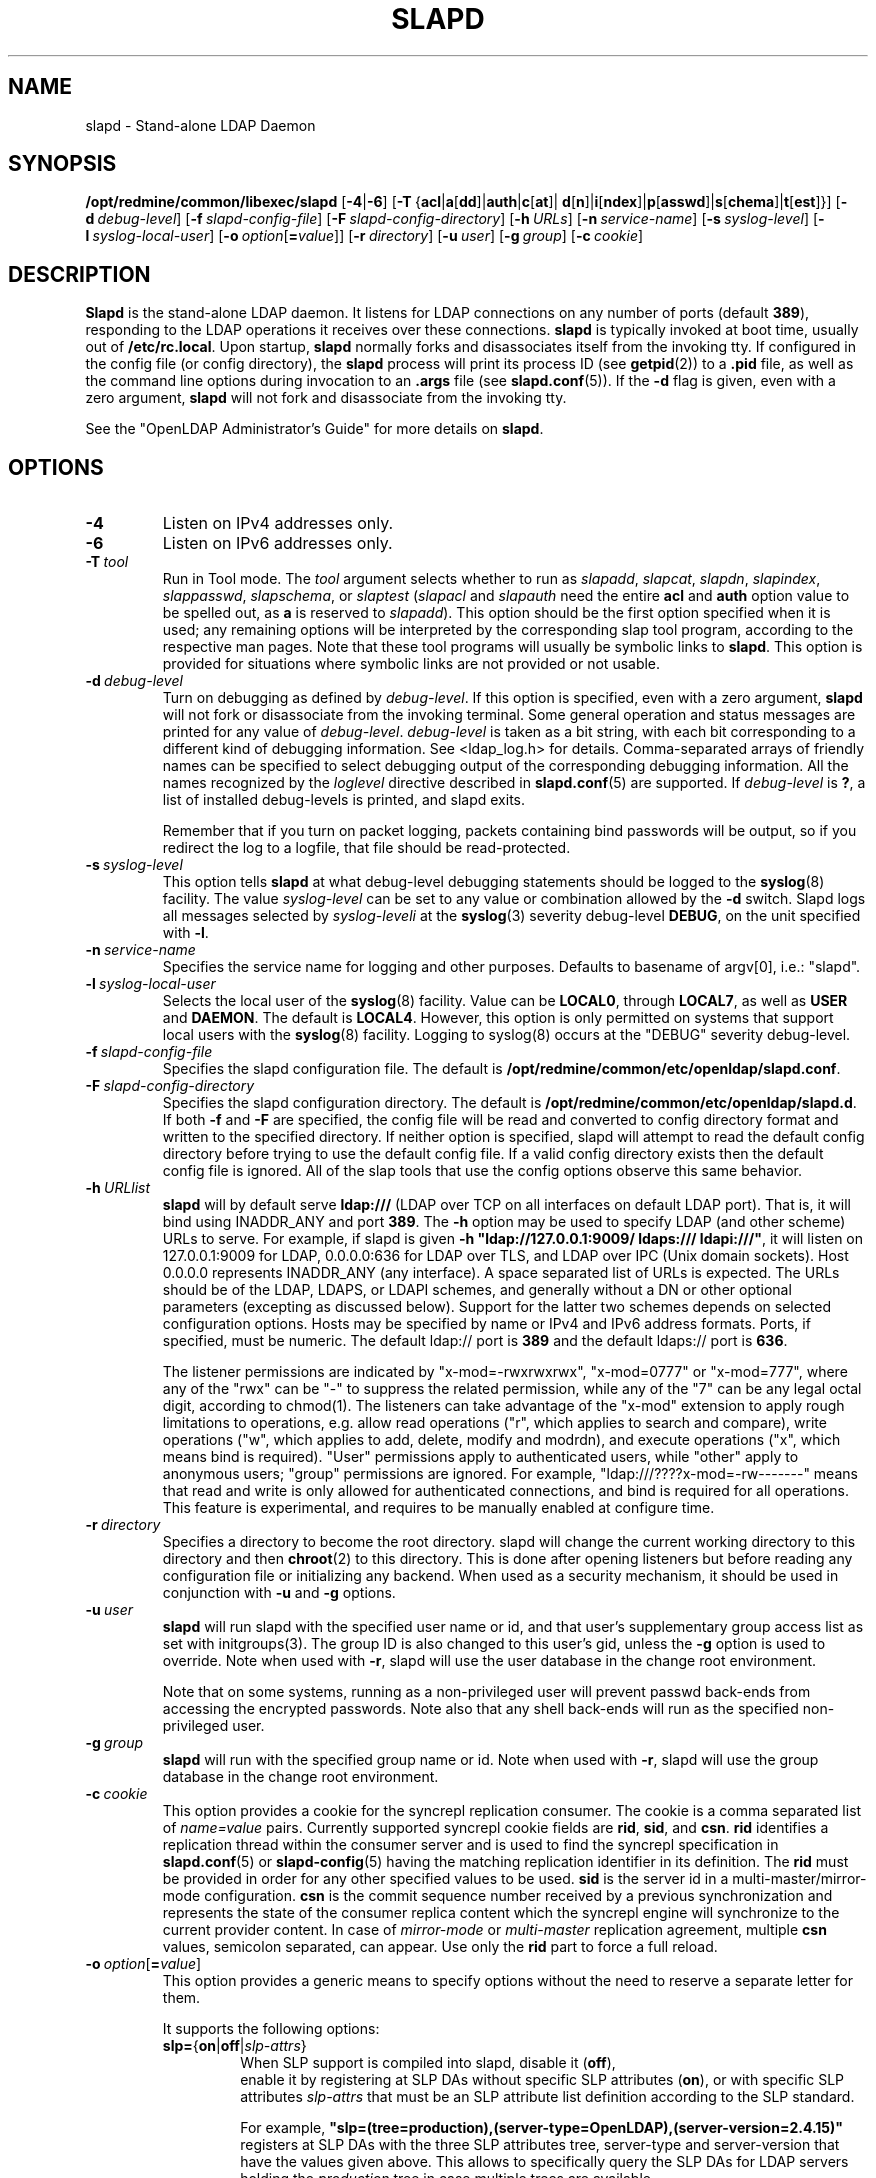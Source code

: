 .lf 1 stdin
.TH SLAPD 8C "2010/06/30" "OpenLDAP 2.4.23"
.\" Copyright 1998-2010 The OpenLDAP Foundation All Rights Reserved.
.\" Copying restrictions apply.  See COPYRIGHT/LICENSE.
.\" $OpenLDAP: pkg/ldap/doc/man/man8/slapd.8,v 1.64.2.12 2010/04/13 20:22:46 kurt Exp $
.SH NAME
slapd \- Stand-alone LDAP Daemon
.SH SYNOPSIS
.B /opt/redmine/common/libexec/slapd 
[\c
.BR \-4 | \-6 ]
[\c
.BR \-T \ { acl \||\| a [ dd ]\||\| auth \||\| c [ at ]\||\|
.BR d [ n ]\||\| i [ ndex ]\||\| p [ asswd ]\||\| s [ chema ]\||\| t [ est ]}]
[\c
.BI \-d \ debug-level\fR]
[\c
.BI \-f \ slapd-config-file\fR]
[\c
.BI \-F \ slapd-config-directory\fR]
[\c
.BI \-h \ URLs\fR]
[\c
.BI \-n \ service-name\fR]
[\c
.BI \-s \ syslog-level\fR]
[\c
.BI \-l \ syslog-local-user\fR]
[\c
.BI \-o \ option\fR[ = value\fR]]
[\c
.BI \-r \ directory\fR]
[\c
.BI \-u \ user\fR]
[\c
.BI \-g \ group\fR]
[\c
.BI \-c \ cookie\fR]
.SH DESCRIPTION
.LP
.B Slapd
is the stand-alone LDAP daemon. It listens for LDAP connections on
any number of ports (default \fB389\fP), responding
to the LDAP operations it receives over these connections.
.B slapd
is typically invoked at boot time, usually out of
.BR  /etc/rc.local .
Upon startup,
.B slapd
normally forks and disassociates itself from the invoking tty.
If configured in the config file (or config directory),
the
.B slapd
process will print its process ID (see
.BR getpid (2))
to a 
.B .pid
file, as well as the command line options during invocation to an
.B .args
file (see 
.BR slapd.conf (5)).
If the
.B \-d
flag is given, even with a zero argument,
.B slapd
will not fork and disassociate from the invoking tty.
.LP
See the "OpenLDAP Administrator's Guide" for more details on
.BR slapd .
.SH OPTIONS
.TP
.B \-4
Listen on IPv4 addresses only.
.TP
.B \-6
Listen on IPv6 addresses only.
.TP
.BI \-T \ tool
Run in Tool mode. The \fItool\fP argument selects whether to run as
.IR slapadd ,
.IR slapcat ,
.IR slapdn ,
.IR slapindex ,
.IR slappasswd ,
.IR slapschema ,
or
.I slaptest
(\fIslapacl\fP and \fIslapauth\fP need the entire \fBacl\fP and \fBauth\fP
option value to be spelled out, as \fBa\fP is reserved to
.IR slapadd ).
This option should be the first option specified when it is used;
any remaining options will be interpreted by the corresponding 
slap tool program, according to the respective man pages.
Note that these tool programs will usually be symbolic links to
.BR slapd .
This option is provided for situations where symbolic links 
are not provided or not usable.
.TP
.BI \-d \ debug-level
Turn on debugging as defined by
.IR debug-level .
If this option is specified, even with a zero argument,
.B slapd
will not fork or disassociate from the invoking terminal.  Some general
operation and status messages are printed for any value of \fIdebug-level\fP.
\fIdebug-level\fP is taken as a bit string, with each bit corresponding to a
different kind of debugging information.  See <ldap_log.h> for details.
Comma-separated arrays of friendly names can be specified to select
debugging output of the corresponding debugging information.
All the names recognized by the \fIloglevel\fP directive 
described in \fBslapd.conf\fP(5) are supported.
If \fIdebug-level\fP is \fB?\fP, a list of installed debug-levels is printed,
and slapd exits.

Remember that if you turn on packet logging, packets containing bind passwords
will be output, so if you redirect the log to a logfile, that file should
be read-protected.
.TP
.BI \-s \ syslog-level
This option tells
.B slapd
at what debug-level debugging statements should be logged to the
.BR syslog (8)
facility.
The value \fIsyslog-level\fP can be set to any value or combination
allowed by the \fB\-d\fP switch.
Slapd logs all messages selected by \fIsyslog-leveli\fP 
at the
.BR syslog (3)
severity debug-level \fBDEBUG\fP,
on the unit specified with \fB\-l\fP.
.TP
.BI \-n \ service-name
Specifies the service name for logging and other purposes.  Defaults
to basename of argv[0], i.e.: "slapd".
.TP
.BI \-l \ syslog-local-user
Selects the local user of the
.BR syslog (8)
facility. Value can be 
.BR LOCAL0 , 
through
.BR LOCAL7 ,
as well as
.B USER
and
.BR DAEMON .
The default is
.BR LOCAL4 .
However, this option is only permitted on systems that support
local users with the 
.BR syslog (8)
facility.
Logging to syslog(8) occurs at the "DEBUG" severity debug-level.
.TP
.BI \-f \ slapd-config-file
Specifies the slapd configuration file. The default is
.BR /opt/redmine/common/etc/openldap/slapd.conf .
.TP
.BI \-F \ slapd-config-directory
Specifies the slapd configuration directory. The default is
.BR /opt/redmine/common/etc/openldap/slapd.d .
If both
.B \-f
and
.B \-F
are specified, the config file will be read and converted to
config directory format and written to the specified directory.
If neither option is specified, slapd will attempt to read the
default config directory before trying to use the default
config file. If a valid config directory exists then the
default config file is ignored. All of the slap tools that
use the config options observe this same behavior.
.TP
.BI \-h \ URLlist
.B slapd
will by default serve
.B ldap:///
(LDAP over TCP on all interfaces on default LDAP port).  That is, 
it will bind using INADDR_ANY and port \fB389\fP.
The
.B \-h
option may be used to specify LDAP (and other scheme) URLs to serve.
For example, if slapd is given
.BR "\-h \(dqldap://127.0.0.1:9009/ ldaps:/// ldapi:///\(dq" , 
it will listen on 127.0.0.1:9009 for LDAP, 0.0.0.0:636 for LDAP over TLS,
and LDAP over IPC (Unix domain sockets).  Host 0.0.0.0 represents
INADDR_ANY (any interface).
A space separated list of URLs is expected.  The URLs should be of
the LDAP, LDAPS, or LDAPI schemes, and generally
without a DN or other optional parameters (excepting as discussed below).
Support for the latter two schemes depends on selected configuration 
options.  Hosts may be specified by name or IPv4 and IPv6 address formats.
Ports, if specified, must be numeric.  The default ldap:// port is \fB389\fP
and the default ldaps:// port is \fB636\fP.

The listener permissions are indicated by
"x\-mod=\-rwxrwxrwx", "x\-mod=0777" or "x\-mod=777", where any 
of the "rwx" can be "\-" to suppress the related permission, while any 
of the "7" can be any legal octal digit, according to chmod(1).
The listeners can take advantage of the "x\-mod"
extension to apply rough limitations to operations, e.g. allow read operations
("r", which applies to search and compare), write operations ("w", 
which applies to add, delete, modify and modrdn), and execute operations
("x", which means bind is required).
"User" permissions apply to authenticated users, while "other" apply
to anonymous users; "group" permissions are ignored.
For example, "ldap:///????x\-mod=\-rw\-\-\-\-\-\-\-" means that read and write is only allowed
for authenticated connections, and bind is required for all operations.
This feature is experimental, and requires to be manually enabled
at configure time.
.TP
.BI \-r \ directory
Specifies a directory to become the root directory.  slapd will
change the current working directory to this directory and
then
.BR chroot (2)
to this directory.  This is done after opening listeners but before
reading any configuration file or initializing any backend.  When
used as a security mechanism, it should be used in conjunction with
.B \-u
and
.B \-g
options.
.TP
.BI \-u \ user
.B slapd
will run slapd with the specified user name or id, and that user's
supplementary group access list as set with initgroups(3).  The group ID
is also changed to this user's gid, unless the \fB\-g\fP option is used to
override.  Note when used with
.BR \-r ,
slapd will use the user database in the change root environment.

Note that on some systems, running as a non-privileged user will prevent
passwd back-ends from accessing the encrypted passwords.  Note also that
any shell back-ends will run as the specified non-privileged user.
.TP
.BI \-g \ group
.B slapd
will run with the specified group name or id.  Note when used with
.BR \-r ,
slapd will use the group database in the change root environment.
.TP
.BI \-c \ cookie
This option provides a cookie for the syncrepl replication consumer.
The cookie is a comma separated list of \fIname=value\fP pairs.
Currently supported syncrepl cookie fields are
.BR rid ,
.BR sid ,
and
.BR csn .
.B rid
identifies a replication thread within the consumer server
and is used to find the syncrepl specification in 
.BR slapd.conf (5)
or
.BR slapd\-config (5)
having the matching replication identifier in its definition. The
.B rid
must be provided in order for any other specified values to be used.
.B sid
is the server id in a multi-master/mirror-mode configuration.
.B csn
is the commit sequence number received by a previous synchronization
and represents the state of the consumer replica content which the
syncrepl engine will synchronize to the current provider content.
In case of \fImirror-mode\fP or \fImulti-master\fP replication agreement,
multiple
.B csn
values, semicolon separated, can appear.
Use only the 
.B rid
part to force a full reload.
.TP
.BI \-o \ option\fR[ = value\fR]
This option provides a generic means to specify options without the need to reserve
a separate letter for them.

It supports the following options:
.RS
.TP
.BR slp= { on \||\| off \||\| \fIslp-attrs\fP }
When SLP support is compiled into slapd, disable it (\fBoff\fP),
 enable it by registering at SLP DAs without specific SLP attributes (\fBon\fP),
or with specific SLP attributes
.I slp-attrs
that must be an SLP attribute list definition according to the SLP standard.

For example, \fB"slp=(tree=production),(server-type=OpenLDAP),(server\-version=2.4.15)"\fP
registers at SLP DAs with the three SLP attributes tree, server-type and server-version
that have the values given above.
This allows to specifically query the SLP DAs for LDAP servers holding the
.I production
tree in case multiple trees are available.
.RE
.SH EXAMPLES
To start 
.I slapd
and have it fork and detach from the terminal and start serving
the LDAP databases defined in the default config file, just type:
.LP
.nf
.ft tt
	/opt/redmine/common/libexec/slapd
.ft
.fi
.LP
To start 
.B slapd
with an alternate configuration file, and turn
on voluminous debugging which will be printed on standard error, type:
.LP
.nf
.ft tt
	/opt/redmine/common/libexec/slapd \-f /var/tmp/slapd.conf \-d 255
.ft
.fi
.LP
To test whether the configuration file is correct or not, type:
.LP
.nf
.ft tt
	/opt/redmine/common/libexec/slapd \-Tt
.ft
.fi
.LP
.SH "SEE ALSO"
.BR ldap (3),
.BR slapd.conf (5),
.BR slapd\-config (5),
.BR slapd.access (5),
.BR slapacl (8),
.BR slapadd (8),
.BR slapauth (8),
.BR slapcat (8),
.BR slapdn (8),
.BR slapindex (8),
.BR slappasswd (8),
.BR slapschema (8),
.BR slaptest (8).
.LP
"OpenLDAP Administrator's Guide" (http://www.OpenLDAP.org/doc/admin/)
.SH BUGS
See http://www.openldap.org/its/
.SH ACKNOWLEDGEMENTS
.lf 1 ./../Project
.\" Shared Project Acknowledgement Text
.B "OpenLDAP Software"
is developed and maintained by The OpenLDAP Project <http://www.openldap.org/>.
.B "OpenLDAP Software"
is derived from University of Michigan LDAP 3.3 Release.  
.lf 347 stdin
